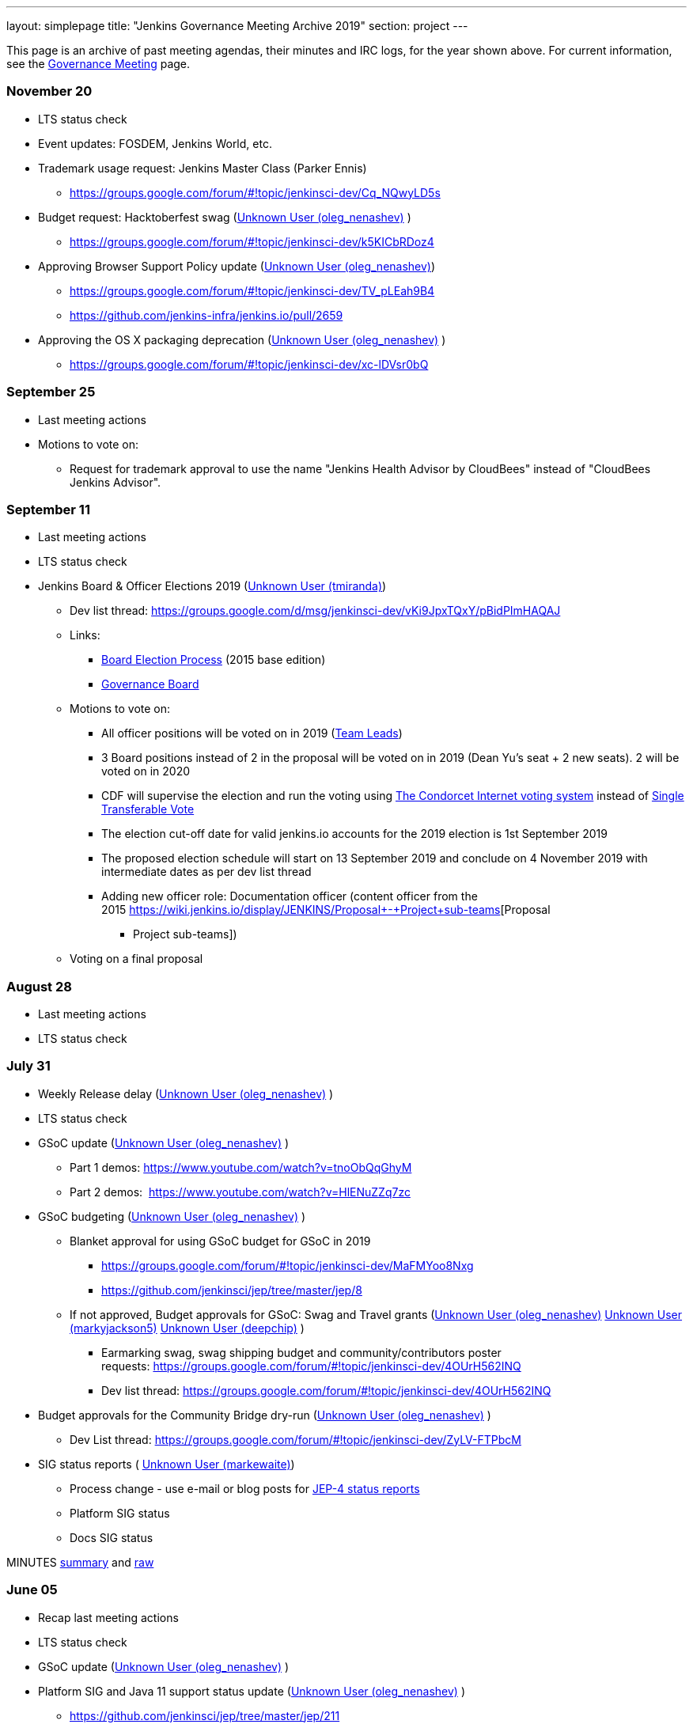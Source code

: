 ---
layout: simplepage
title: "Jenkins Governance Meeting Archive 2019"
section: project
---

This page is an archive of past meeting agendas, their minutes and IRC logs, for the year shown above.
For current information, see the link:/project/governance-meeting[Governance Meeting] page.

[[GovernanceMeetingAgenda-November20]]
=== November 20

* LTS status check
* Event updates: FOSDEM, Jenkins World, etc.
* Trademark usage request: Jenkins Master Class (Parker Ennis)
** https://groups.google.com/forum/#!topic/jenkinsci-dev/Cq_NQwyLD5s
* Budget request: Hacktoberfest swag
(https://wiki.jenkins.io/display/~oleg_nenashev[Unknown User
(oleg_nenashev)] )
** https://groups.google.com/forum/#!topic/jenkinsci-dev/k5KICbRDoz4
* Approving Browser Support Policy update
(https://wiki.jenkins.io/display/~oleg_nenashev[Unknown User
(oleg_nenashev)])
** https://groups.google.com/forum/#!topic/jenkinsci-dev/TV_pLEah9B4
** https://github.com/jenkins-infra/jenkins.io/pull/2659
* Approving the OS X packaging deprecation
(https://wiki.jenkins.io/display/~oleg_nenashev[Unknown User
(oleg_nenashev)] )
** https://groups.google.com/forum/#!topic/jenkinsci-dev/xc-lDVsr0bQ

[[GovernanceMeetingAgenda-September25]]
=== September 25

* Last meeting actions
* Motions to vote on:
** Request for trademark approval to use the name "Jenkins Health
Advisor by CloudBees" instead of "CloudBees Jenkins Advisor".

[[GovernanceMeetingAgenda-September11]]
=== September 11

* Last meeting actions
* LTS status check
* Jenkins Board & Officer Elections 2019
(https://wiki.jenkins.io/display/~tmiranda[Unknown User (tmiranda)])
** Dev list
thread: https://groups.google.com/d/msg/jenkinsci-dev/vKi9JpxTQxY/pBidPImHAQAJ
** Links:
*** https://wiki.jenkins.io/display/JENKINS/Board+Election+Process[Board
Election Process] (2015 base edition)
*** https://wiki.jenkins.io/display/JENKINS/Governance+Board[Governance
Board]
** Motions to vote on: +
*** All officer positions will be voted on in 2019
(https://wiki.jenkins.io/display/JENKINS/Team+Leads[Team Leads])
*** 3 Board positions instead of 2 in the proposal will be voted on in
2019 (Dean Yu's seat + 2 new seats). 2 will be voted on in 2020
*** CDF will supervise the election and run the voting
using https://civs.cs.cornell.edu/[The Condorcet Internet voting
system] instead
of https://en.wikipedia.org/wiki/Single_transferable_vote[Single
Transferable Vote]
*** The election cut-off date for valid jenkins.io accounts for the 2019
election is 1st September 2019
*** The proposed election schedule will start on 13 September 2019 and
conclude on 4 November 2019 with intermediate dates as per dev list
thread
*** Adding new officer role: Documentation officer (content officer from
the
2015 https://wiki.jenkins.io/display/JENKINS/Proposal+-+Project+sub-teams[Proposal
- Project sub-teams])
** Voting on a final proposal

[[GovernanceMeetingAgenda-August28]]
=== August 28

* Last meeting actions
* LTS status check

[[GovernanceMeetingAgenda-July31]]
=== July 31

* Weekly Release delay
(https://wiki.jenkins.io/display/~oleg_nenashev[Unknown User
(oleg_nenashev)] )
* LTS status check
* GSoC update (https://wiki.jenkins.io/display/~oleg_nenashev[Unknown
User (oleg_nenashev)] )
** Part 1 demos: https://www.youtube.com/watch?v=tnoObQqGhyM
** Part 2 demos:  https://www.youtube.com/watch?v=HlENuZZq7zc
* GSoC budgeting (https://wiki.jenkins.io/display/~oleg_nenashev[Unknown
User (oleg_nenashev)] )
** Blanket approval for using GSoC budget for GSoC in 2019
*** https://groups.google.com/forum/#!topic/jenkinsci-dev/MaFMYoo8Nxg
*** https://github.com/jenkinsci/jep/tree/master/jep/8
** If not approved, Budget approvals for GSoC: Swag and Travel grants
(https://wiki.jenkins.io/display/~oleg_nenashev[Unknown User
(oleg_nenashev)] https://wiki.jenkins.io/display/~markyjackson5[Unknown
User (markyjackson5)] https://wiki.jenkins.io/display/~deepchip[Unknown
User (deepchip)] )
*** Earmarking swag, swag shipping budget and community/contributors
poster
requests: https://groups.google.com/forum/#!topic/jenkinsci-dev/4OUrH562INQ
*** Dev list
thread: https://groups.google.com/forum/#!topic/jenkinsci-dev/4OUrH562INQ
* Budget approvals for the Community Bridge dry-run
(https://wiki.jenkins.io/display/~oleg_nenashev[Unknown User
(oleg_nenashev)] )
** Dev List
thread: https://groups.google.com/forum/#!topic/jenkinsci-dev/ZyLV-FTPbcM
* SIG status reports
( https://wiki.jenkins.io/display/~markewaite[Unknown User
(markewaite)])
** Process change - use e-mail or blog posts for
https://github.com/jenkinsci/jep/tree/master/jep/4#specification[JEP-4
status reports]
** Platform SIG status
** Docs SIG status 

MINUTES
http://meetings.jenkins-ci.org/jenkins-meeting/2019/jenkins-meeting.2019-07-31-18.01.html[summary]
and
http://meetings.jenkins-ci.org/jenkins-meeting/2019/jenkins-meeting.2019-07-31-18.01.log.html[raw]

[[GovernanceMeetingAgenda-June05]]
=== June 05

* Recap last meeting actions
* LTS status check
* GSoC update (https://wiki.jenkins.io/display/~oleg_nenashev[Unknown
User (oleg_nenashev)] )
* Platform SIG and Java 11 support status update
(https://wiki.jenkins.io/display/~oleg_nenashev[Unknown User
(oleg_nenashev)] )
** https://github.com/jenkinsci/jep/tree/master/jep/211
* Introducing global configurations in jenkinsci GitHub org
(https://wiki.jenkins.io/display/~oleg_nenashev[Unknown User
(oleg_nenashev)] )
** https://groups.google.com/forum/#!topic/jenkinsci-dev/dOs8YRQwQiI
* Docs SIG update ( https://wiki.jenkins.io/display/~markewaite[Unknown
User (markewaite)])

[[GovernanceMeetingAgenda-May22]]
=== May 22

* Recap last meeting actions
* LTS status check
* Docs SIG update (https://wiki.jenkins.io/display/~markewaite[Unknown
User (markewaite)])

[[GovernanceMeetingAgenda-May8]]
=== May 8

* Recap last meeting actions
* LTS status check
* LTS baseline selection
* GSoC Update (https://wiki.jenkins.io/display/~oleg_nenashev[Unknown
User (oleg_nenashev)] )
* Outreachy update (https://wiki.jenkins.io/display/~tmiranda[Unknown
User (tmiranda)])
* CDF update (https://wiki.jenkins.io/display/~tmiranda[Unknown User
(tmiranda)])

MINUTES
http://meetings.jenkins-ci.org/jenkins-meeting/2019/jenkins-meeting.2019-05-08-18.00.html[summary]
and
http://meetings.jenkins-ci.org/jenkins-meeting/2019/jenkins-meeting.2019-05-08-18.00.log.html[raw]



[[GovernanceMeetingAgenda-April24]]
=== April 24

* Recap last meeting actions
* LTS status check
* Google Summer of Code update (as needed)
* Google Season of Docs update
(https://wiki.jenkins.io/display/~markewaite[Unknown User (markewaite)]
)
* Outreachy update (https://wiki.jenkins.io/display/~tmiranda[Unknown
User (tmiranda)])

MINUTES
http://meetings.jenkins-ci.org/jenkins-meeting/2019/jenkins-meeting.2019-04-24-18.00.html[summary]
and
http://meetings.jenkins-ci.org/jenkins-meeting/2019/jenkins-meeting.2019-04-24-18.00.log.html[raw]



[[GovernanceMeetingAgenda-April10]]
=== April 10

* Recap last meeting actions
* LTS status check
* Outreachy update (https://wiki.jenkins.io/display/~tmiranda[Unknown
User (tmiranda)])

MINUTES
http://meetings.jenkins-ci.org/jenkins-meeting/2019/jenkins-meeting.2019-04-10-18.00.html[summary]
and
http://meetings.jenkins-ci.org/jenkins-meeting/2019/jenkins-meeting.2019-04-10-18.00.log.html[raw]



[[GovernanceMeetingAgenda-Mar27]]
=== Mar 27



* Recap last meeting actions
* LTS status checks
* Google Season of Docs discussion +


MINUTES
http://meetings.jenkins-ci.org/jenkins-meeting/2019/jenkins-meeting.2019-03-27-18.24.html[summary]
and
http://meetings.jenkins-ci.org/jenkins-meeting/2019/jenkins-meeting.2019-03-27-18.24.log.html[raw]



[[GovernanceMeetingAgenda-Feb13]]
=== Feb 13

* Recap last meeting actions
* LTS status check and baseline selection
* Java 11 Support Update && GA support in the new LTS baseline
(https://wiki.jenkins.io/display/~oleg_nenashev[Unknown User
(oleg_nenashev)])
* Outreachy update & next application period
(https://wiki.jenkins.io/display/~tmiranda[Unknown User (tmiranda)])
** https://groups.google.com/d/msg/jenkinsci-dev/yaPrguId_sY/lSs7mHaxAAAJ
* GSoC update (https://wiki.jenkins.io/display/~oleg_nenashev[Unknown
User (oleg_nenashev)] )

Meeting bot was unavailable during the meeting, so minutes are here:
https://wiki.jenkins.io/display/JENKINS/Governance+Meeting+2019-02-13+Notes+and+Log[Governance
Meeting 2019-02-13 Notes and Log]

[[GovernanceMeetingAgenda-Jan30]]
=== [line-through]*Jan 30*

[line-through]*WHEN January 30, 18:00 UTC*

* [line-through]*Recap last meeting actions*

[[GovernanceMeetingAgenda-Jan16]]
=== Jan 16

WHEN January 16, 18:00 UTC

* Recap last meeting actions
* LTS status check
* Platform SIG status report - Java 11 and more
(https://wiki.jenkins.io/display/~markewaite[Unknown User (markewaite)])
* GSoC status report
(https://wiki.jenkins.io/display/~oleg_nenashev[Unknown User
(oleg_nenashev)])
* Status report: Advocacy and Outreach SIG
(https://wiki.jenkins.io/display/~bitwiseman[Unknown User
(bitwiseman)] or https://wiki.jenkins.io/display/~oleg_nenashev[Unknown
User (oleg_nenashev)])
** https://groups.google.com/forum/#!topic/jenkinsci-dev/84vjWz_Ho1k
* Update: Hardware&EDA and Embedded SIGs
(https://wiki.jenkins.io/display/~oleg_nenashev[Unknown User
(oleg_nenashev)])
** https://groups.google.com/forum/#!topic/jenkinsci-dev/a69DXm6qQms
* Request for https://github.com/LinuxSuRen[Rick] to be listed as
Jenkins press contact for China
(https://wiki.jenkins.io/display/~tmiranda[Unknown User (tmiranda)]) 

MINUTES
http://meetings.jenkins-ci.org/jenkins-meeting/2019/jenkins-meeting.2019-01-16-18.00.html[summary]
and
http://meetings.jenkins-ci.org/jenkins-meeting/2019/jenkins-meeting.2019-01-16-18.00.log.html[raw]

[[GovernanceMeetingAgenda-Jan2]]
=== Jan 2

WHEN January 2, 18:00 UTC

* Recap last meeting actions
* LTS status check
* Jenkins GSoC: 500USD budget approval for swag
(https://wiki.jenkins.io/display/~oleg_nenashev[Unknown User
(oleg_nenashev)] or https://wiki.jenkins.io/display/~lloydchang[Unknown
User (lloydchang)] or [.fabric]#@deepchip#)
** https://groups.google.com/forum/#!topic/jenkinsci-dev/p_hRMKfQuJw 

MINUTES
http://meetings.jenkins-ci.org/jenkins-meeting/2019/jenkins-meeting.2019-01-02-18.06.html[summary]
and
http://meetings.jenkins-ci.org/jenkins-meeting/2019/jenkins-meeting.2019-01-02-18.06.log.html[raw]
